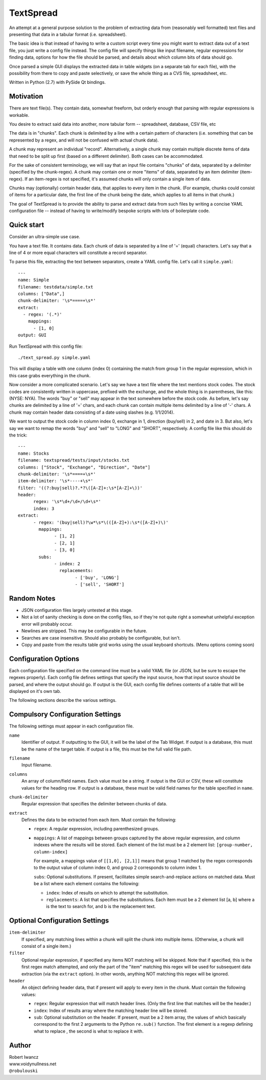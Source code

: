 TextSpread
==========

An attempt at a general purpose solution to the problem of extracting data
from (reasonably well formatted) text files and presenting that data in a
tabular format (i.e. spreadsheet).

The basic idea is that instead of having to write a custom script every
time you might want to extract data out of a text file, you just write a
config file instead.  The config file will specify things like input
filename, regular expressions for finding data, options for how the file
should be parsed, and details about which column bits of data should go.

Once parsed a simple GUI displays the extracted data in table widgets (on a
separate tab for each file), with the possibility from there to copy and
paste selectively, or save the whole thing as a CVS file, spreadsheet, etc.

Written in Python (2.7) with PySide Qt bindings.


Motivation
----------

There are text file(s).  They contain data, somewhat freeform, but orderly
enough that parsing with regular expressions is workable.

You desire to extract said data into another, more tabular form --
spreadsheet, database, CSV file, etc

The data is in "chunks".  Each chunk is delimited by a line with a certain
pattern of characters (i.e. something that can be represented by a regex,
and will not be confused with actual chunk data).

A chunk may represent an individual "record".  Alternatively, a single
chunk may contain multiple discrete items of data that need to be split up
first (based on a different delimiter).  Both cases can be accommodated.

For the sake of consistent terminology, we will say that an input file
contains "chunks" of data, separated by a delimiter (specified by the
chunk-regex).  A chunk may contain one or more "items" of data, separated
by an item delimiter (item-regex).  If an item-regex is not specified, it's
assumed chunks will only contain a single item of data.

Chunks may (optionally) contain header data, that applies to every item in
the chunk.  (For example, chunks could consist of items for a particular
date, the first line of the chunk being the date, which applies to all
items in that chunk.)

The goal of TextSpread is to provide the ability to parse and extract data
from such files by writing a concise YAML configuration file -- instead of
having to write/modify bespoke scripts with lots of boilerplate code.


Quick start
-----------

Consider an ultra-simple use case.

You have a text file.  It contains data.  Each chunk of data is separated
by a line of '=' (equal) characters.  Let's say that a line of 4 or more
equal characters will constitute a record separator.

To parse this file, extracting the text between separators, create a YAML
config file.  Let's call it ``simple.yaml``::

  ---
  name: Simple
  filename: testdata/simple.txt
  columns: ["Data",]
  chunk-delimiter: '\s*====+\s*'
  extract:
    - regex: '(.*)'
      mappings: 
        - [1, 0]
  output: GUI


Run TextSpread with this config file::

  ./text_spread.py simple.yaml

This will display a table with one column (index 0) containing the match
from group 1 in the regular expression, which in this case grabs
everything in the chunk.

Now consider a more complicated scenario.  Let's say we have a text file
where the text mentions stock codes.  The stock codes are consistently
written in uppercase, prefixed with the exchange, and the whole thing is in
parentheses, like this: (NYSE: NYA).  The words "buy" or "sell" may appear
in the text somewhere before the stock code.  As before, let's say chunks
are delimited by a line of '=' chars, and each chunk can contain multiple
items delimited by a line of '-' chars.  A chunk may contain header data
consisting of a date using slashes (e.g. 1/1/2014).

We want to output the stock code in column index 0, exchange in 1,
direction (buy/sell) in 2, and date in 3.  But also, let's say we want to
remap the words "buy" and "sell" to "LONG" and "SHORT", respectively.  A
config file like this should do the trick::

  ---
  name: Stocks
  filename: textspread/tests/input/stocks.txt
  columns: ["Stock", "Exchange", "Direction", "Date"]
  chunk-delimiter: '\s*====+\s*'
  item-delimiter: '\s*----+\s*'
  filter: '((?:buy|sell)?.*?\([A-Z]+:\s*[A-Z]+\))'
  header:
	regex: '\s*\d+/\d+/\d+\s*'
	index: 3
  extract:
	- regex: '(buy|sell)?\w*\s*\(([A-Z]+):\s*([A-Z]+)\)'
	  mappings: 
		- [1, 2]
		- [2, 1]
		- [3, 0]
	  subs: 
		- index: 2
		  replacements: 
			- ['buy', 'LONG']
			- ['sell', 'SHORT']



Random Notes
------------

* JSON configuration files largely untested at this stage.
* Not a lot of sanity checking is done on the config files, so if they're
  not quite right a somewhat unhelpful exception error will probably occur.
* Newlines are stripped.  This may be configurable in the future.
* Searches are case insensitive.  Should also probably be configurable, but isn't.
* Copy and paste from the results table grid works using the usual 
  keyboard shortcuts. (Menu options coming soon)


Configuration Options
---------------------

Each configuration file specified on the command line must be a valid YAML
file (or JSON, but be sure to escape the regexes properly).  Each config
file defines settings that specify the input source, how that input
source should be parsed, and where the output should go.  If output is the
GUI, each config file defines contents of a table that will be displayed on
it's own tab.

The following sections describe the various settings.


Compulsory Configuration Settings
---------------------------------

The following settings must appear in each configuration file.

``name``
  Identifier of output.  If outputting to the GUI, it will be the label of
  the Tab Widget.  If output is a database, this must be the name of the
  target table.  If output is a file, this must be the full valid file
  path.

``filename``
  Input filename.

``columns``
  An array of column/field names.  Each value must be a string.  If output
  is the GUI or CSV, these will constitute values for the heading row.  If
  output is a database, these must be valid field names for the table
  specified in ``name``.

``chunk-delimiter``
  Regular expression that specifies the delimiter between chunks of data.

``extract``
  Defines the data to be extracted from each item.  Must contain the 
  following:

  - ``regex``: A regular expression, including parenthesized groups.
  
  - ``mappings``: A list of mappings between groups captured by the above
    regular expression, and column indexes where the results will be
    stored.  Each element of the list must be a 2 element list:
    ``[group-number, column-index]``

    For example, a mappings value of ``[[1,0], [2,1]]`` means that group 1
    matched by the regex corresponds to the output value of column index 0,
    and group 2 corresponds to column index 1.

    ``subs``: Optional substitutions.  If present, facilitates simple
    search-and-replace actions on matched data.  Must be a list where each
    element contains the following:

    - ``index``: Index of results on which to attempt the substitution.

    - ``replacements``: A list that specifies the substitutions.  Each item
      must be a 2 element list [a, b] where a is the text to search for,
      and b is the replacement text.    



Optional Configuration Settings
-------------------------------

``item-delimiter``
  If specified, any matching lines within a chunk will split the chunk into
  multiple items.  (Otherwise, a chunk will consist of a single item.)

``filter`` 
  Optional regular expression, if specified any items NOT matching will be
  skipped.  Note that if specified, this is the first regex match
  attempted, and only the part of the "item" matching this regex will be
  used for subsequent data extraction (via the ``extract`` option).  In
  other words, anything NOT matching this regex will be ignored.

``header``
  An object defining header data, that if present will apply to every item
  in the chunk.  Must contain the following values:

  - ``regex``: Regular expression that will match header lines.  (Only the
    first line that matches will be the header.)

  - ``index``: Index of results array where the matching header line will be
    stored.

  - ``sub``: Optional substitution on the header.  If present, must be a 2
    item array, the values of which basically correspond to the first 2
    arguments to the Python ``re.sub()`` function.  The first element is a
    regexp defining what to replace , the second is what to replace it
    with.


Author
------

| Robert Iwancz
| www.voidynullness.net
| ``@robulouski``

